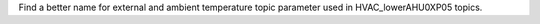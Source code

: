 Find a better name for external and ambient temperature topic parameter used in HVAC_lowerAHU0XP05 topics.